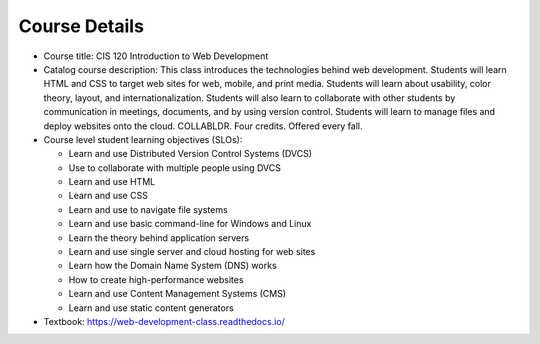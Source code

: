 Course Details
--------------

* Course title:
  CIS 120 Introduction to Web Development
* Catalog course description:
  This class introduces the technologies behind web development. Students will
  learn HTML and CSS to target web sites for web, mobile, and print media.
  Students will learn about usability, color theory, layout, and
  internationalization. Students will also learn to collaborate with other
  students by communication in meetings, documents, and by using version
  control. Students will learn to manage files and deploy websites onto the cloud.
  COLLABLDR. Four credits. Offered every fall.

* Course level student learning objectives (SLOs):

  * Learn and use Distributed Version Control Systems (DVCS)
  * Use to collaborate with multiple people using DVCS
  * Learn and use HTML
  * Learn and use CSS
  * Learn and use to navigate file systems
  * Learn and use basic command-line for Windows and Linux
  * Learn the theory behind application servers
  * Learn and use single server and cloud hosting for web sites
  * Learn how the Domain Name System (DNS) works
  * How to create high-performance websites
  * Learn and use Content Management Systems (CMS)
  * Learn and use static content generators

* Textbook: https://web-development-class.readthedocs.io/
